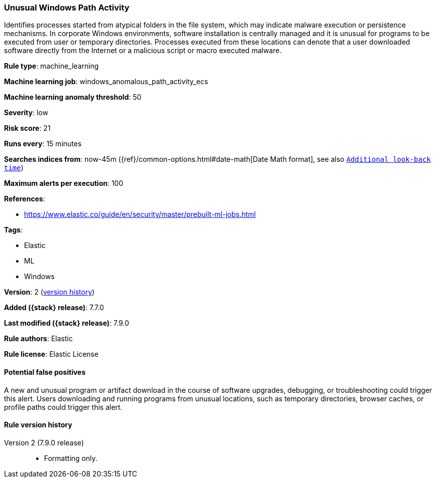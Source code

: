 [[unusual-windows-path-activity]]
=== Unusual Windows Path Activity

Identifies processes started from atypical folders in the file system, which
may indicate malware execution or persistence mechanisms. In corporate Windows
environments, software installation is centrally managed and it is unusual for
programs to be executed from user or temporary directories. Processes executed
from these locations can denote that a user downloaded software directly from
the Internet or a malicious script or macro executed malware.

*Rule type*: machine_learning

*Machine learning job*: windows_anomalous_path_activity_ecs

*Machine learning anomaly threshold*: 50


*Severity*: low

*Risk score*: 21

*Runs every*: 15 minutes

*Searches indices from*: now-45m ({ref}/common-options.html#date-math[Date Math format], see also <<rule-schedule, `Additional look-back time`>>)

*Maximum alerts per execution*: 100

*References*:

* https://www.elastic.co/guide/en/security/master/prebuilt-ml-jobs.html

*Tags*:

* Elastic
* ML
* Windows

*Version*: 2 (<<unusual-windows-path-activity-history, version history>>)

*Added ({stack} release)*: 7.7.0

*Last modified ({stack} release)*: 7.9.0

*Rule authors*: Elastic

*Rule license*: Elastic License

==== Potential false positives

A new and unusual program or artifact download in the course of software upgrades, debugging, or troubleshooting could trigger this alert. Users downloading and running programs from unusual locations, such as temporary directories, browser caches, or profile paths could trigger this alert.

[[unusual-windows-path-activity-history]]
==== Rule version history

Version 2 (7.9.0 release)::
* Formatting only.
